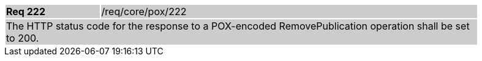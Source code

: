 [width="90%",cols="20%,80%"]
|===
|*Req 222* {set:cellbgcolor:#CACCCE}|/req/core/pox/222
2+|The HTTP status code for the response to a POX-encoded RemovePublication operation shall be set to 200.
|===

